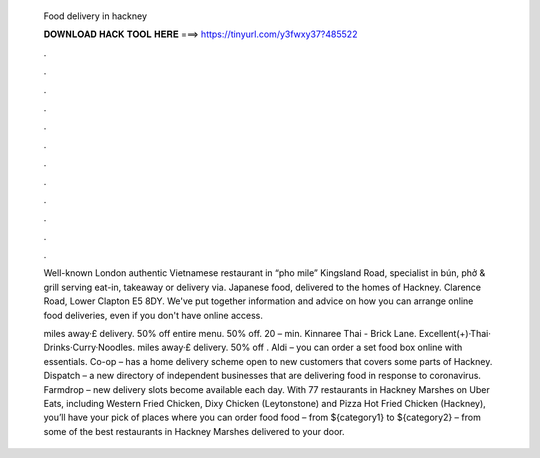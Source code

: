   Food delivery in hackney
  
  
  
  𝐃𝐎𝐖𝐍𝐋𝐎𝐀𝐃 𝐇𝐀𝐂𝐊 𝐓𝐎𝐎𝐋 𝐇𝐄𝐑𝐄 ===> https://tinyurl.com/y3fwxy37?485522
  
  
  
  .
  
  
  
  .
  
  
  
  .
  
  
  
  .
  
  
  
  .
  
  
  
  .
  
  
  
  .
  
  
  
  .
  
  
  
  .
  
  
  
  .
  
  
  
  .
  
  
  
  .
  
  Well-known London authentic Vietnamese restaurant in “pho mile” Kingsland Road, specialist in bún, phở & grill serving eat-in, takeaway or delivery via. Japanese food, delivered to the homes of Hackney. Clarence Road, Lower Clapton E5 8DY. We've put together information and advice on how you can arrange online food deliveries, even if you don't have online access.
  
  miles away·£ delivery. 50% off entire menu. 50% off. 20 – min. Kinnaree Thai - Brick Lane. Excellent(+)·Thai· Drinks·Curry·Noodles. miles away·£ delivery. 50% off . Aldi – you can order a set food box online with essentials. Co-op – has a home delivery scheme open to new customers that covers some parts of Hackney. Dispatch – a new directory of independent businesses that are delivering food in response to coronavirus. Farmdrop – new delivery slots become available each day. With 77 restaurants in Hackney Marshes on Uber Eats, including Western Fried Chicken, Dixy Chicken (Leytonstone) and Pizza Hot Fried Chicken (Hackney), you’ll have your pick of places where you can order food  food – from ${category1} to ${category2} – from some of the best restaurants in Hackney Marshes delivered to your door.
